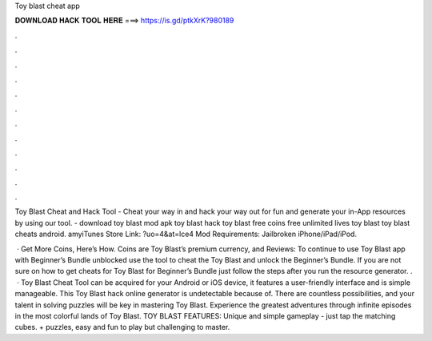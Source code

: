 Toy blast cheat app



𝐃𝐎𝐖𝐍𝐋𝐎𝐀𝐃 𝐇𝐀𝐂𝐊 𝐓𝐎𝐎𝐋 𝐇𝐄𝐑𝐄 ===> https://is.gd/ptkXrK?980189



.



.



.



.



.



.



.



.



.



.



.



.

Toy Blast Cheat and Hack Tool - Cheat your way in and hack your way out for fun and generate your in-App resources by using our tool. - download toy blast mod apk toy blast hack toy blast free coins free unlimited lives toy blast toy blast cheats android. amyiTunes Store Link: ?uo=4&at=lce4 Mod Requirements: Jailbroken iPhone/iPad/iPod.

 · Get More Coins, Here’s How. Coins are Toy Blast’s premium currency, and Reviews: To continue to use Toy Blast app with Beginner’s Bundle unblocked use the tool to cheat the Toy Blast and unlock the Beginner’s Bundle. If you are not sure on how to get cheats for Toy Blast for Beginner’s Bundle just follow the steps after you run the resource generator. .  · Toy Blast Cheat Tool can be acquired for your Android or iOS device, it features a user-friendly interface and is simple manageable. This Toy Blast hack online generator is undetectable because of. There are countless possibilities, and your talent in solving puzzles will be key in mastering Toy Blast. Experience the greatest adventures through infinite episodes in the most colorful lands of Toy Blast. TOY BLAST FEATURES: Unique and simple gameplay - just tap the matching cubes. + puzzles, easy and fun to play but challenging to master.
